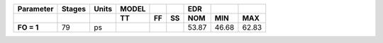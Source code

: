 .. list-table::
   :header-rows: 2
   :stub-columns: 1


   * - Parameter
     - Stages
     - Units
     - MODEL
     - 
     - 
     - EDR
     - 
     - 

   * - 
     - 
     - 
     - TT
     - FF
     - SS
     - NOM
     - MIN
     - MAX

   * - FO = 1
     - 79
     - ps
     - 
     - 
     - 
     - 53.87
     - 46.68
     - 62.83

